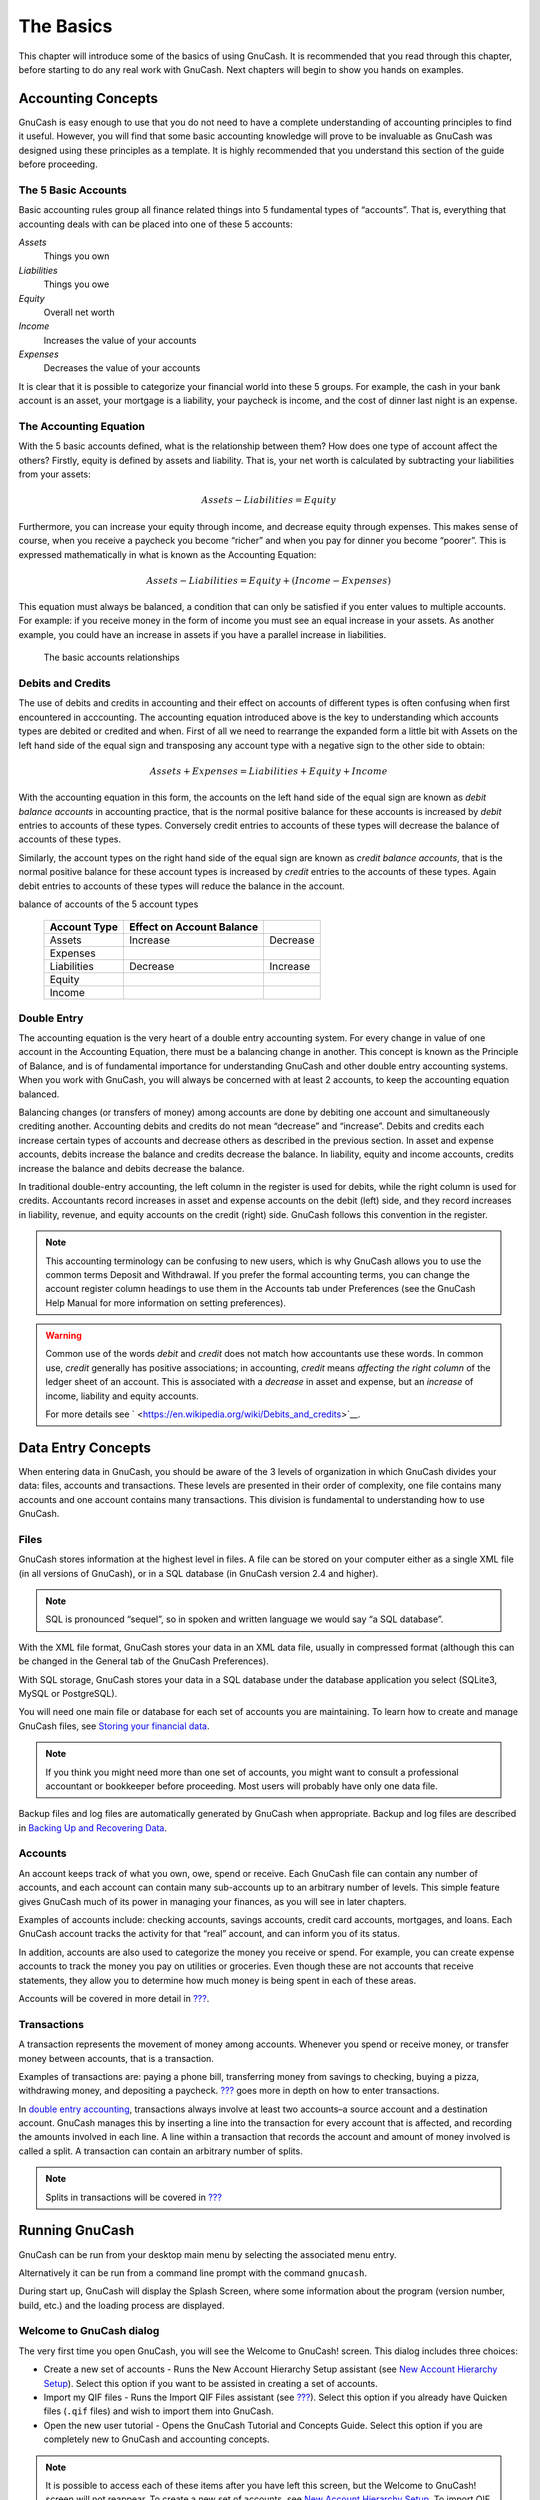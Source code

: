 .. _chapter_basics:

The Basics
==========

This chapter will introduce some of the basics of using GnuCash. It is
recommended that you read through this chapter, before starting to do
any real work with GnuCash. Next chapters will begin to show you hands
on examples.

.. _basics-accounting1:

Accounting Concepts
-------------------

GnuCash is easy enough to use that you do not need to have a complete
understanding of accounting principles to find it useful. However, you
will find that some basic accounting knowledge will prove to be
invaluable as GnuCash was designed using these principles as a template.
It is highly recommended that you understand this section of the guide
before proceeding.

.. _basics-accounting52:

The 5 Basic Accounts
~~~~~~~~~~~~~~~~~~~~

Basic accounting rules group all finance related things into 5
fundamental types of “accounts”. That is, everything that accounting
deals with can be placed into one of these 5 accounts:

*Assets*
   Things you own

*Liabilities*
   Things you owe

*Equity*
   Overall net worth

*Income*
   Increases the value of your accounts

*Expenses*
   Decreases the value of your accounts

It is clear that it is possible to categorize your financial world into
these 5 groups. For example, the cash in your bank account is an asset,
your mortgage is a liability, your paycheck is income, and the cost of
dinner last night is an expense.

.. _basics-accountingequation2:

The Accounting Equation
~~~~~~~~~~~~~~~~~~~~~~~

With the 5 basic accounts defined, what is the relationship between
them? How does one type of account affect the others? Firstly, equity is
defined by assets and liability. That is, your net worth is calculated
by subtracting your liabilities from your assets:

.. math:: Assets - Liabilities = Equity

Furthermore, you can increase your equity through income, and decrease
equity through expenses. This makes sense of course, when you receive a
paycheck you become “richer” and when you pay for dinner you become
“poorer”. This is expressed mathematically in what is known as the
Accounting Equation:

.. math:: Assets - Liabilities = Equity + (Income - Expenses)

This equation must always be balanced, a condition that can only be
satisfied if you enter values to multiple accounts. For example: if you
receive money in the form of income you must see an equal increase in
your assets. As another example, you could have an increase in assets if
you have a parallel increase in liabilities.

.. figure:: figures/basics_AccountRelationships.png
   :alt: The basic accounts relationships

   The basic accounts relationships

.. _basics-debits-credits:

Debits and Credits
~~~~~~~~~~~~~~~~~~

The use of debits and credits in accounting and their effect on accounts
of different types is often confusing when first encountered in
acccounting. The accounting equation introduced above is the key to
understanding which accounts types are debited or credited and when.
First of all we need to rearrange the expanded form a little bit with
Assets on the left hand side of the equal sign and transposing any
account type with a negative sign to the other side to obtain:

.. math::  Assets + Expenses = Liabilities + Equity + Income

With the accounting equation in this form, the accounts on the left hand
side of the equal sign are known as *debit balance accounts* in
accounting practice, that is the normal positive balance for these
accounts is increased by *debit* entries to accounts of these types.
Conversely credit entries to accounts of these types will decrease the
balance of accounts of these types.

Similarly, the account types on the right hand side of the equal sign
are known as *credit balance accounts*, that is the normal positive
balance for these account types is increased by *credit* entries to the
accounts of these types. Again debit entries to accounts of these types
will reduce the balance in the account.

.. table:: Summary of effect of debits (Dr) and credits (Cr) on the
balance of accounts of the 5 account types

   ============ ========================= ========
   Account Type Effect on Account Balance 
   ============ ========================= ========
   Assets       Increase                  Decrease
   Expenses                               
   Liabilities  Decrease                  Increase
   Equity                                 
   Income                                 
   ============ ========================= ========

.. _basics-accountingdouble2:

Double Entry
~~~~~~~~~~~~

The accounting equation is the very heart of a double entry accounting
system. For every change in value of one account in the Accounting
Equation, there must be a balancing change in another. This concept is
known as the Principle of Balance, and is of fundamental importance for
understanding GnuCash and other double entry accounting systems. When
you work with GnuCash, you will always be concerned with at least 2
accounts, to keep the accounting equation balanced.

Balancing changes (or transfers of money) among accounts are done by
debiting one account and simultaneously crediting another. Accounting
debits and credits do not mean “decrease” and “increase”. Debits and
credits each increase certain types of accounts and decrease others as
described in the previous section. In asset and expense accounts, debits
increase the balance and credits decrease the balance. In liability,
equity and income accounts, credits increase the balance and debits
decrease the balance.

In traditional double-entry accounting, the left column in the register
is used for debits, while the right column is used for credits.
Accountants record increases in asset and expense accounts on the debit
(left) side, and they record increases in liability, revenue, and equity
accounts on the credit (right) side. GnuCash follows this convention in
the register.

.. note::

   This accounting terminology can be confusing to new users, which is
   why GnuCash allows you to use the common terms Deposit and
   Withdrawal. If you prefer the formal accounting terms, you can change
   the account register column headings to use them in the Accounts tab
   under Preferences (see the GnuCash Help Manual for more information
   on setting preferences).

.. warning::

   Common use of the words *debit* and *credit* does not match how
   accountants use these words. In common use, *credit* generally has
   positive associations; in accounting, *credit* means *affecting the
   right column* of the ledger sheet of an account. This is associated
   with a *decrease* in asset and expense, but an *increase* of income,
   liability and equity accounts.

   For more details see
   ` <https://en.wikipedia.org/wiki/Debits_and_credits>`__.

.. _basics-entry1:

Data Entry Concepts
-------------------

When entering data in GnuCash, you should be aware of the 3 levels of
organization in which GnuCash divides your data: files, accounts and
transactions. These levels are presented in their order of complexity,
one file contains many accounts and one account contains many
transactions. This division is fundamental to understanding how to use
GnuCash.

.. _basics-files2:

Files
~~~~~

GnuCash stores information at the highest level in files. A file can be
stored on your computer either as a single XML file (in all versions of
GnuCash), or in a SQL database (in GnuCash version 2.4 and higher).

.. note::

   SQL is pronounced “sequel”, so in spoken and written language we
   would say “a SQL database”.

With the XML file format, GnuCash stores your data in an XML data file,
usually in compressed format (although this can be changed in the
General tab of the GnuCash Preferences).

With SQL storage, GnuCash stores your data in a SQL database under the
database application you select (SQLite3, MySQL or PostgreSQL).

You will need one main file or database for each set of accounts you are
maintaining. To learn how to create and manage GnuCash files, see
`Storing your financial data <#basics-files1>`__.

.. note::

   If you think you might need more than one set of accounts, you might
   want to consult a professional accountant or bookkeeper before
   proceeding. Most users will probably have only one data file.

Backup files and log files are automatically generated by GnuCash when
appropriate. Backup and log files are described in `Backing Up and
Recovering Data <#basics-backup1>`__.

.. _basics-accounts2:

Accounts
~~~~~~~~

An account keeps track of what you own, owe, spend or receive. Each
GnuCash file can contain any number of accounts, and each account can
contain many sub-accounts up to an arbitrary number of levels. This
simple feature gives GnuCash much of its power in managing your
finances, as you will see in later chapters.

Examples of accounts include: checking accounts, savings accounts,
credit card accounts, mortgages, and loans. Each GnuCash account tracks
the activity for that “real” account, and can inform you of its status.

In addition, accounts are also used to categorize the money you receive
or spend. For example, you can create expense accounts to track the
money you pay on utilities or groceries. Even though these are not
accounts that receive statements, they allow you to determine how much
money is being spent in each of these areas.

Accounts will be covered in more detail in `??? <#chapter_accts>`__.

.. _basics-transactions2:

Transactions
~~~~~~~~~~~~

A transaction represents the movement of money among accounts. Whenever
you spend or receive money, or transfer money between accounts, that is
a transaction.

Examples of transactions are: paying a phone bill, transferring money
from savings to checking, buying a pizza, withdrawing money, and
depositing a paycheck. `??? <#chapter_txns>`__ goes more in depth on how
to enter transactions.

In `double entry accounting <#basics-accountingdouble2>`__, transactions
always involve at least two accounts–a source account and a destination
account. GnuCash manages this by inserting a line into the transaction
for every account that is affected, and recording the amounts involved
in each line. A line within a transaction that records the account and
amount of money involved is called a split. A transaction can contain an
arbitrary number of splits.

.. note::

   Splits in transactions will be covered in
   `??? <#txns-registers-multiaccount2>`__

.. _basics-running-gnucash:

Running GnuCash
---------------

GnuCash can be run from your desktop main menu by selecting the
associated menu entry.

Alternatively it can be run from a command line prompt with the command
``gnucash``.

During start up, GnuCash will display the Splash Screen, where some
information about the program (version number, build, etc.) and the
loading process are displayed.

.. _basics-welcome-to-gnucash:

Welcome to GnuCash dialog
~~~~~~~~~~~~~~~~~~~~~~~~~

The very first time you open GnuCash, you will see the Welcome to
GnuCash! screen. This dialog includes three choices:

-  Create a new set of accounts - Runs the New Account Hierarchy Setup
   assistant (see `New Account Hierarchy
   Setup <#basics-acct-hierarchy>`__). Select this option if you want to
   be assisted in creating a set of accounts.

-  Import my QIF files - Runs the Import QIF Files assistant (see
   `??? <#importing-qif>`__). Select this option if you already have
   Quicken files (``.qif`` files) and wish to import them into GnuCash.

-  Open the new user tutorial - Opens the GnuCash Tutorial and Concepts
   Guide. Select this option if you are completely new to GnuCash and
   accounting concepts.

.. note::

   It is possible to access each of these items after you have left this
   screen, but the Welcome to GnuCash! screen will not reappear. To
   create a new set of accounts, see `New Account Hierarchy
   Setup <#basics-acct-hierarchy>`__. To import QIF files, see
   `??? <#importing-qif>`__.

.. _basics-acct-hierarchy:

New Account Hierarchy Setup
~~~~~~~~~~~~~~~~~~~~~~~~~~~

The *New Account Hierarchy Setup* assistant helps you to create a set of
GnuCash accounts. It will appear if you choose Create a new set of
accounts in the Welcome to GnuCash! menu, or when you select File > New.

This assistant will create a new blank GnuCash file and guide you
through the creation of a *Chart of Accounts*. There are several steps
in the assistant, which are outlined below.

1. The first screen briefly describes what this assistant does.

2. New Book Options allows you to set different attributes for your file
   that affect the file as a whole. This screen has four tabs: Accounts,
   Budgeting, Business, and Counters. These items are explained
   elsewhere in the Guide, and can be changed at a later point.

3. Choose Currency sets the default currency for new accounts. This is
   based on the computer locale settings, and can be modified later in
   the Accounts tab under Preferences (see
   `??? <#configuring-preferences-accounts>`__).

4. Choose accounts to create allows you to create an initial set of
   accounts. These can be edited as needed afterward. The screen is
   divided into three parts.

   -  The left upper portion has a list of Categories for commonly used
      hierarchies of accounts. Select from this list the types of
      accounts you wish to use. You can select as many of the categories
      of accounts as you wish.

   -  The left lower section has a Category Description that displays a
      detailed description of the category currently highlighted.

   -  The right side has a list of the Accounts that will be created
      from a selected category. Note that the accounts listed here are
      *only* the selected category; your final data file will include
      *all* of the accounts for all of the selected Categories.

5. Setup selected accounts lists all the accounts you selected on Choose
   accounts to create, and allows you to enter opening balances and to
   designate *Placeholder* accounts.

   .. note::

      Equity accounts do not have opening balances, so the opening
      balance value for this kind of account is locked and set to zero.

   .. note::
      :name: placeholder-acct

      *Placeholder* accounts are used to create a hierarchy of accounts
      and normally do not have transactions or opening balances.

   -  The left side of the screen has a list of Account Names. Select an
      account by "clicking" once in the Account Names column with the
      account highlighted. This will open the account name for changes.

   -  The right side of the screen has a check-box to make an account a
      Placeholder and a box to add the Opening Balance for the selected
      account. Again a single click in the Opening Balance or
      Placeholder column will open the field for changes.

6. Finish account setup is the last screen and gives you a final option
   to cancel the process.

   .. warning::

      If you choose to cancel, any selections you have made up to this
      point will be lost.

.. _basics-tip2:

Tip of the Day
~~~~~~~~~~~~~~

GnuCash provides a Tip of the Day screen to give helpful hints for using
the program:

|The Tip of the Day|

These tips provide useful information for beginning users. To view more
of the tips, click Forward to continue. If you do not wish to see this
screen box on start-up, deselect the box next to Show tips at startup.
When you have finished viewing the helpful tips, click Close to close
the Tip of the Day screen.

.. _basics-main2:

Account Tree Window
~~~~~~~~~~~~~~~~~~~

You should now see the Accounts window, which appears as shown below.
The exact layout of the account tree will depend on which default
accounts you selected during the New Account Hierarchy Setup. In this
example, the Common Accounts are shown.

|The Account Tree Window|

The Account Tree window (also known as a Chart of Accounts, or CoA)
provides an overview of the data contained in the current file. It
contains a list of account names and their current balances.

From this window, you can open the register of any account either by
double-clicking the account name, right clicking the account name and
selecting Open Account from the menu, or by using the Open button on the
toolbar. GnuCash allows you to have as many account registers open as
you wish. For more information on using account registers, see `Account
Register Window <#basics-register2>`__.

.. tip::

   Clicking the small triangle to the left of an account that has
   children will expand the tree view showing child accounts.

At the top of this window is the *Titlebar*, which displays the file
name for this set of accounts (once you have saved the file.) Below that
is the *Menubar*. You can access the menu options by either clicking on
these menu headings or by using shortcuts and access keys (see `Menu
Shortcuts <#basics-shortcut2>`__). Next is the *Toolbar*, which contains
buttons for the most common functions.

The account tree appears below the *Toolbar*. Once you have started
creating accounts, the account names will appear in the account tree.
You can customize which headings show up by using the small down-arrow
at the far right just above the account tree.

At the bottom is the *Statusbar*, which tells you information about what
you own (Net Assets) and how much money you have made (Profits).

.. _basics-register2:

Account Register Window
~~~~~~~~~~~~~~~~~~~~~~~

Account Register windows are used to enter and edit your account data.
As the name suggests, they look similar to a checkbook register.

|The Checking Account Register|

`??? <#chapter_txns>`__ explains more about account register windows and
how to enter data into them. For now, note that the parts of an account
register window are similar to the parts of the account tree window
described earlier. The *Titlebar* at the top contains the account name.
Below that, the *Menubar* contains menu options related to the account
register. *Toolbar* buttons simplify common data entry functions. The
*Statusbar* at the bottom of the window, displays some account balances
covered in `??? <#chapter_txns>`__. At the bottom of the account
register window, information appears about the current location of the
cursor.

.. note::

   In the register windows, you can resize the various columns that
   GnuCash displays, *but keep in mind that the Description and Balance
   columns behave differently from other columns*.

   The Description column is designed to expand automatically to fill
   all unused horizontal screen space. Therefore you should set the
   widths of all your other columns before setting the Description
   column width.

   The Balance column must be resized by double-clicking on the column
   heading.

.. _basics-toolbar2:

Toolbar Buttons
~~~~~~~~~~~~~~~

Both the account tree window and the account register window contain
*Toolbar* buttons. These buttons provide quick access to common
functions such as Save and Open in the account tree window and Record
and Delete in the account register window. If you are not sure what a
button does, move the mouse pointer over that button, and you should see
a description of the function appear.

Here is a summary of the account tree window buttons:

Save
   Save the current file to disk

Close
   Close the current notebook page

Open, Edit, New and Delete
   These are functions related to accounts. They are discussed in
   `??? <#chapter_accts>`__.

Register-specific buttons are discussed in `??? <#chapter_txns>`__.

.. _basics-tabbar:

Tab Bar
~~~~~~~

GnuCash uses a tabbed model that allows you to open multiple account
registers and reports simultaneously. Each open window (which can
include account registers, reports, or Scheduled Transactions windows)
is given a tab on this bar that you can click to view that window. Tabs
can be configured in Preferences to appear along any side of the GnuCash
window.

To see the full name for a tab, hover the mouse pointer over an account
window tab.

If more screens are open than can be displayed across the screen, some
tabs will not display. You can move through all tabs by clicking the
arrows on either end of the tab bar. A complete list of tabs can be
viewed by right-clicking the Tab Bar and any tab can be selected by
clicking it.

.. _basics-options2:

Menu Items
~~~~~~~~~~

The account tree window and the account register window both contain
menu headings in a *Menubar*. Clicking on a menu heading brings up the
menu items for that heading.

You can click on the account tree menu headings and then move the mouse
pointer over the menu items to see what they do. As the pointer moves
over a menu item, a description of the item appears in the lower
left-hand corner of the window (inside the *Statusbar*). To select a
menu item, click on it.

You can also access the most common menu items in a window by
right-clicking the mouse anywhere in that window. In the account tree
window, this will bring up a list of account items. In the account
register window, this will bring up a list of transaction items.

Other ways of accessing menu items are through keyboard shortcuts and
access keys, described next.

.. _basics-shortcut2:

Menu Shortcuts
~~~~~~~~~~~~~~

All of the menu items have access keys which are marked by underlined
characters in the menu names. Pressing the Alt key with the underlined
character in the menu heading will bring up the menu items for that
heading. Once the menu items are displayed, type the underlined
character in the menu item to activate it. For example, typing Alt+ +F
in the main window brings up the File menu, then typing S will save the
file. Access keys are fixed and cannot be changed by users.

Some of the more commonly used menu items also have shortcut keys that
directly activate the command without having to traverse the menu
structure. These shortcuts typically use the Ctrl key, although they can
use any key combination. Menu shortcuts are displayed at the end of each
menu item.

.. _basics-files1:

Storing your financial data
---------------------------

.. _basics-files1-overview:

Overview
~~~~~~~~

GnuCash offers several formats for storing your financial data. The
default file storage format is XML, while SQL storage is available in
SQLite, MySQL, and PostgreSQL formats. Users can choose a file format
for new files from File > Save and for existing files from File > Save
As... dialogs.

The XML storage format is a text file that by default is compressed,
which is a preference that is set at Edit > Preferences General Compress
files. SQLite storage is also available, and stores your data in a
single file on your system, like the XML format. However, internally, an
SQLite file is managed as a database. The MySQL and PostgreSQL storage
options require access to a MySQL or PostgreSQL database server and the
installation of additional database drivers on your machine.

.. tip::

   Users can change the format at any time by using File > Save As....
   This will create a copy of the data file in the selected format.

.. _basics-files-storage-comparison:

Storage Comparison and Recommendations
~~~~~~~~~~~~~~~~~~~~~~~~~~~~~~~~~~~~~~

Each storage format has benefits and shortcomings that users should
consider for their needs and abilities. See the
`#basics-storage-comparison-table <#basics-storage-comparison-table>`__
below for further details.

The XML format is the most stable and established, and for this reason,
it is recommended for most users. SQL storage was added for the 2.4
release and has become an increasingly popular choice for users. The
SQLite format allows users to realize the benefits of SQL storage
without the overhead of installing or managing a full DBMS. MySQL and
PostgreSQL require the installation of MySQL and PostgreSQL DBMS,
respectively, and are best maintained only by experienced database
administrators.

.. note::

   Use of a SQL back end for storage implies to many that GnuCash has
   fully implemented DBMS features, including multi-user and incremental
   data manipulation. However, GnuCash does not currently implement
   these features, although it is a long term goal of the development
   team.

.. _basics-storage-comparison-tblsect:

Storage Comparison Table
~~~~~~~~~~~~~~~~~~~~~~~~

.. table:: Storage Comparison

   +--------------+------------+--------------+------------+------------+
   |              | XML        | SQLite       | MySQL      | PostgreSQL |
   +==============+============+==============+============+============+
   | Availability | Built-in   | Depends on   |            |            |
   |              |            | pa           |            |            |
   |              |            | ckaging [5]_ |            |            |
   +--------------+------------+--------------+------------+------------+
   | File         | gnucash    | N/A [6]_     |            |            |
   | extension    |            |              |            |            |
   +--------------+------------+--------------+------------+------------+
   | Additional   | None       | MySQL        | PostgreSQL |            |
   | software     |            |              |            |            |
   +--------------+------------+--------------+------------+------------+
   | Additional   | None       | Database     |            |            |
   | expertise    |            | A            |            |            |
   |              |            | dministrator |            |            |
   +--------------+------------+--------------+------------+------------+
   | Compression  | gzip       | N/A          |            |            |
   +--------------+------------+--------------+------------+------------+
   | File Save    | On command | On commit    |            |            |
   +--------------+------------+--------------+------------+------------+
   | Multi-user   | No         | No           | No         | No         |
   +--------------+------------+--------------+------------+------------+

.. _basics-create-data:

Creating a file
~~~~~~~~~~~~~~~

To create a new GnuCash file do the following:

1. From the GnuCash *Menubar*, choose File > New File. The New Account
   Hierarchy setup assistant will start.

   .. note::

      If you are running GnuCash for the first time, you will be
      presented with the Welcome to GnuCash! screen. This screen is
      described in detail in the GnuCash manual.

2. Set your preferences in the assistant and move through the screens
   with the Forward, Cancel and Previous buttons.

.. _basics-store-data:

Saving data
~~~~~~~~~~~

Follow these steps to save the file under your preferred name:

1. Choose File > Save As... from the *Menubar* or select the Save
   *Toolbar* button. GnuCash will bring up the save window.

2. Select the Data Format of the file you are saving from the drop down
   list. The default selection is XML but if you have set up a database
   back end you can change to that format.

   Depending on the selected Data Format the window can change as
   described in the following.

3. 

   -  If you selected XML or sqlite3 you will see a screen like this:

      .. figure:: figures/basics_SaveXML.png
         :alt: Save screen when XML or sqlite3 is selected.
         :width: 510px

         Save screen when XML or sqlite3 is selected.

      Type your chosen filename in the Name field. It is not necessary
      to specify an extension when you write the file name. GnuCash will
      automatically add the extension ``.gnucash`` to the file.

      .. note::

         The ``.gnucash`` extension was introduced in the 2.3 series of
         GnuCash. For already existing files, the extension will never
         be changed. So if you open an existing file named
         ``Myoldfile``, that name won’t be changed if the file is saved.
         You might use the Save As... command and give the file a new
         name in order to have it saved with the extension ``.gnucash``.

      Select the path where the file will be saved by browsing the tree
      in the lower panes.

      .. tip::

         Click on the Create Folder button to create a new folder with a
         custom name in the selected path.

   -  If you selected mysql or postgres Data Format you will see a
      screen like this:

      .. figure:: figures/basics_SaveSQL.png
         :alt: Save screen when mysql or postgres is selected.
         :width: 510px

         Save screen when mysql or postgres is selected.

      Enter in this window the Database Connection information: Host,
      Database, Username and Password.

      .. warning::

         Saving to mysql or postgres requires the proper permissions in
         that database, that is you need to have the permissions to
         create a new database with the given database name, or you need
         to have write access to an existing database with the given
         database name.

4. Click the Save As button to save the file.

If you are keeping track of finances for a single household, you need
only one file. But if you are also tracking business finances or want to
keep data separate for some reason, then you will need more than one
file.

Before ending each GnuCash session, be sure to save your data changes
using File > Save or the Save *Toolbar* button.

.. note::

   As it is very important to save your data frequently to avoid losing
   them for whatever reason, GnuCash is able to automatically save the
   opened file every a certain amount of time. This interval can be set
   in the General tab under Edit > Preferences (GnuCash > Preferences on
   MacOS). Keep in mind that this option is relevant only if you are
   saving in XML format. If you are working with a database, the Save
   button and the Save menu entry will be grayed out because changes are
   stored right away.

.. _basics-open-data:

Opening data
~~~~~~~~~~~~

To open an existing file or database, select File > Open from the menu.
In the window that will open, select the Data Format. If you selected
File choose the file you want to open by browsing the folders in the
lower panes. Else, enter the required Database Connection information.

.. tip::

   GnuCash keeps a list of the recently opened files. Open the File menu
   and you will see listed the names of recently opened files. Click on
   the one you want to load to open it.

.. _basics-expt-acct:

Duplicating an Account Hierarchy
~~~~~~~~~~~~~~~~~~~~~~~~~~~~~~~~

In some cases, it might be useful to duplicate the structure of an
existing data file in a new file. For example, you might want to try out
new accounting techniques without corrupting your actual accounting
data, or you might need to follow accounting guidelines that require you
to close your books at the end of the year and begin each year with a
fresh set of books.

GnuCash allows you to create an empty copy of your Chart of Accounts
simply by selecting File > Export > Export Accounts. When you select
this command, you are asked to provide the name for the new empty file,
and GnuCash creates a new data file that contains only your account
hierarchy (that is, there is no transaction data). Once saved, the new
file can be opened like any other GnuCash data file as described above.

.. _basics-backup1:

Backing Up and Recovering Data
------------------------------

GnuCash creates several types of files to help ensure that your data is
not lost. If you look in the folder where your saved file resides, you
may see other files generated by GnuCash with the following extensions:
``.gnucash``, ``.log``, ``.LCK``, ``.LNK`` in the same directory as your
primary data file. What each of these files does is presented below.

.. note::

   The following sections are relevant only if you are saving your
   financial data in the XML format

::

         $ ls
         myfile.gnucash
         myfile.gnucash.20100414185747.gnucash
         myfile.gnucash.20100414223248.log
         myfile.gnucash.20100415114340.gnucash
         myfile.gnucash.20100415154508.log
         myfile.gnucash.20100415173322.gnucash
         myfile.gnucash.20100415194251.log
         myfile.gnucash.7f0982.12093.LNK
         myfile.gnucash.LCK
       

.. _basics-backupxac2:

Backup file (.gnucash)
~~~~~~~~~~~~~~~~~~~~~~

Each time you save your data file, a backup copy will also be saved with
the extension ``.YYYYMMDDHHMMSS.gnucash``. This backup file is a
complete copy of your previous data file, and the filename format refers
to the data file, year, month, day and time of the backup. For example,
the filename ``myfile.gnucash.20100414185747.gnucash`` indicates this is
a backup copy of the file ``myfile`` saved in the year 2010, April 14,
at 6:57:47 p.m.

To restore an old backup file, simply open the
``.YYYYMMDDHHMMSS.gnucash`` file with the date to which you wish to
return. Be sure to save this file under a different name.

.. note::

   ``.YYYYMMDDHHMMSS.xac`` instead of the actual extension
   ``.YYYYMMDDHHMMSS.gnucash``. So if you upgrade from the 2.2 series to
   the 2.4 series, you may end up with both ``.YYYYMMDDHHMMSS.xac`` and
   ``.YYYYMMDDHHMMSS.gnucash`` backup files in your directory.

.. _basics-backuplog2:

Log file (.log)
~~~~~~~~~~~~~~~

Each time you open and edit a file in GnuCash, GnuCash creates a log
file of changes you have made to your data file. The log file uses a
similar naming format as the backup files: ``.YYYYMMDDHHMMSS.log``. Log
files are not a full backup of your data file - they simply record
changes you have made to the data file in the current GnuCash session.

In case you exit GnuCash inadvertently, possibly due to a power outage
or a system wide crash, it is possible to recover most of your work
since the last time you saved your GnuCash file using this log file.
This is the procedure:

1. Open the last saved GnuCash file.

2. Go to File > Import > Replay GnuCash .log file and select the one
   .log file with the same date as the saved file you just opened. Make
   sure that you picked the right .log file, or you will possibly wreak
   havoc in your accounts.

Log replaying will recover any transaction affecting the balance entered
since the last save, including those created from scheduled transactions
and business features (invoices, bills, etc.).

.. warning::

   Changes to the scheduled transactions, invoices or bills themselves
   are NOT recovered, and their transactions that were recovered may not
   be properly associated with them, and should thus be double-checked.
   Especially for business transactions, you may have to delete and
   re-create some of them. If you do not, although the balance will be
   correct, some reports may not.

.. _basics-backuplock2:

Lock files (.LNK and .LCK)
~~~~~~~~~~~~~~~~~~~~~~~~~~

You may occasionally see ``.LNK`` and ``.LCK`` files appear. These do
not store any data, but they are created to prevent more than one user
from opening the same file at the same time. These files are
automatically created when you open the file, to lock it so no one else
can access it. When you close your GnuCash session or open another file,
GnuCash unlocks the first data file by deleting the ``.LCK`` and
``.LNK`` files.

If GnuCash crashes while you have a data file open, the ``.LCK`` and
``.LNK`` files are not deleted. The next time you try to open GnuCash,
you will get a warning message that the file is locked. The warning
message appears because the ``.LNK`` and ``.LCK`` files are still in
your directory. It is safe to choose Yes to open the file, but you
should delete the ``.LNK`` and ``.LCK`` files (using a terminal window
or your file manager). Once those files are deleted, you will not get
the warning message again unless GnuCash crashes.

.. _basics-backupmanage2:

File Management
~~~~~~~~~~~~~~~

So which files should you keep around? Keep your main data file, of
course. It’s a good idea to keep some of the more recent
``.YYYYMMDDHHMMSS.gnucash`` backup files, but you can safely delete the
``.log`` files since they are not complete copies of your data.

.. note::

   If you upgraded from a GnuCash version prior to 2.4, you may also
   have backup files in the old ``.xac`` format. For these files you can
   apply the same principle described above for
   ``.YYYYMMDDHHMMSS.gnucash`` backup files.

You should also delete any ``.LCK`` and ``.LNK`` files that you see
after closing GnuCash. If you decide to back up your data file to
another disk manually, it’s enough to back up the main data file - not
the ``.YYYYMMDDHHMMSS.gnucash`` backup files.

.. note::

   By default GnuCash will automatically delete any ``.log`` and
   ``.YYYYMMDDHHMMSS.gnucash`` backup files that are older than 30 days.
   You can change this behavior in the GnuCash preferences in the
   General tab under Edit > Preferences (GnuCash > Preferences on
   MacOS).

.. _basics-migrate-settings:

Migrating GnuCash data
----------------------

Sometimes you may need to move your financial data and GnuCash settings
to another machine. Typical use cases are when you buy a new computer or
if you want to use the same settings over two different operating
systems in a dual boot configuration.

.. _migrate-financial:

Migrating financial data
~~~~~~~~~~~~~~~~~~~~~~~~

Migrating GnuCash financial data is a as simple as copying ``.gnucash``
files with a file manager if you know where they are saved. If you can’t
remember where a file is stored but you can open it directly within
GnuCash, save it in the desired path from within GnuCash.

All other files in the folder are either backups or log files. It won’t
do any harm to copy them too, but it’s not likely to do any good,
either.

.. _migrate-prefs:

Migrating preferences data
~~~~~~~~~~~~~~~~~~~~~~~~~~

Preferences are stored in three different locations: one for GnuCash
preferences, one for reports, and one for online banking settings.
Preferences are managed by gsettings, reports are managed by GnuCash
itself, and online banking is managed by aqbanking. If you do not use
online banking, then you will not have this folder on your machine.

Where the GnuCash preferences are stored varies depending on your
operating system (see `table_title <#App-sett-loc>`__,
`table_title <#Report-loc>`__, and `table_title <#OB-sett-loc>`__). To
back up and transfer your entire installation, you must copy these
preferences as well.

.. table:: Application Settings Locations

   +------------------+--------------------------------------------------+
   | Operating system | folder                                           |
   +==================+==================================================+
   | Unix             | GnuCash preferences are stored in dconf. You can |
   |                  | use the commands ``dconf dump /org/gnucash/`` on |
   |                  | the old machine and ``dconf load /org/gnucash/`` |
   |                  | on the new machine to migrate your preferences.  |
   +------------------+--------------------------------------------------+
   | Mac OSX          | ``~/Library/Preferences/gnucash.plist``          |
   +------------------+--------------------------------------------------+
   | Windows          | The preferences are stored in the Windows        |
   |                  | registry                                         |
   |                  | ``HKEY_CURRENT_USER/software/GSettings``         |
   +------------------+--------------------------------------------------+

.. table:: Saved Reports Locations

   +------------------+--------------------------------------------------+
   | Operating system | folder                                           |
   +==================+==================================================+
   | Unix             | ``~/.local/share/gnucash/``  [9]_                |
   +------------------+--------------------------------------------------+
   | Mac OSX          | ``~/Library/Application Support/gnucash``        |
   +------------------+--------------------------------------------------+
   | Windows          | ``Documents and Settings/Username/.gnucash`` or  |
   |                  | ``Users/Username/.gnucash``                      |
   +------------------+--------------------------------------------------+

.. table:: Online Banking Settings Locations

   ================ ==============================================
   Operating system folder
   ================ ==============================================
   Unix             ``~/.aqbanking``
   Mac OSX          ``~/.aqbanking``
   Windows          ``Documents and Settings/Username/.aqbanking``
   ================ ==============================================

.. note::

   On Unix and Mac OSX, these folders will generally not display in the
   file manager. You must set the file manager to show hidden files and
   folders to see them.

.. tip::

   On Unix and Mac OSX, the ~ symbol means the ``home`` folder.

.. _basics-together1:

Putting It All Together
-----------------------

.. note::

   This section begins a tutorial that will continue throughout this
   book. At the end of each chapter, you will see a Putting It All
   Together section that walks you through examples to illustrate
   concepts discussed in that section. Each Putting It All Together
   section builds on the previous one, so be sure to save your file for
   easy access.

Let’s get started!

1. First, let’s create a file to store your real data. Open GnuCash and
   select File > New File from the *Menubar*. This will start the New
   Account Hierarchy Setup assistant that allows you to create several
   accounts at once.

   .. note::

      If you are running GnuCash for the first time, you will be
      presented with the Cannot find default values screen which is
      described in details in the GnuCash manual.

   .. figure:: figures/basics_NewAccountHierarchySetup.png
      :alt: New Account Hierarchy Setup: Introduction
      :width: 510px

      New Account Hierarchy Setup: Introduction

   The first screen of the assistant gives you a description of what the
   assistant does. Click the Forward button to proceed to the next
   screen.

2. In the second screen, set the New Book Options on the different tabs,
   then press the Forward button. You can also update these options
   later using File > Properties. For details of these options, see the
   GnuCash Help manual, chapter Customizing GnuCash, Book Options.

   .. figure:: figures/basics_NewBookOpts.png
      :alt: New Account Hierarchy Setup: Book Options
      :width: 510px

      New Account Hierarchy Setup: Book Options

3. In the third screen, select the currency to use for the new accounts
   from the dropdown list. Then press the Forward button.

   .. note::

      The currency you select here, will be assigned to all the accounts
      created in this assistant.

   .. figure:: figures/basics_NewAccountHierarchySetup_currency.png
      :alt: New Account Hierarchy Setup: Currency Selection
      :width: 510px

      New Account Hierarchy Setup: Currency Selection

4. In the fourth screen select the Common Accounts group in the
   Categories pane. Then press the Forward button to proceed.

   .. note::

      If you want, you can select one or more of the predefined
      account-groups here. For more information on account types, see
      `??? <#accts-types1>`__.

   .. figure:: figures/basics_NewAccountHierarchySetup_Accounts.png
      :alt: New Account Hierarchy Setup: Account Selection
      :width: 510px

      New Account Hierarchy Setup: Account Selection

5. In the fifth screen you will be able to set an Opening Balance on
   each of the accounts, as well as indicate if the account should be a
   Placeholder. As these features will be described in next chapters,
   leave all as configured by GnuCash and click Forward to open the last
   screen of the assistant.

   .. figure:: figures/basics_NewAccountHierarchySetup_Setup.png
      :alt: New Account Hierarchy Setup: Account Setup
      :width: 510px

      New Account Hierarchy Setup: Account Setup

6. In the last screen of the assistant, click Apply to create all the
   accounts and leave the assistant.

   .. figure:: figures/basics_NewAccountHierarchySetup_Finish.png
      :alt: New Account Hierarchy Setup: Finish
      :width: 510px

      New Account Hierarchy Setup: Finish

7. After pressing Apply in the previous window, you will be presented
   with the save dialog. Select the XML Data Format, Name the file as
   ``gcashdata_1``, select the folder where to save the file (remember
   it as the data file will be used in the tutorials throughout this
   manual), and finally press the Save as button.

   Your main window should now look something like this:

   .. figure:: figures/basics_EmptyAccounts.png
      :alt: Tutorial: Starting Account View of the Test File
      :width: 510px

      Tutorial: Starting Account View of the Test File

.. [1]
   SQLite relies on an additional package and driver (called libdbi and
   libdbd-sqlite3, respectively), which are installed by default on Mac
   OS and Windows. Linux users may need to manually install these for
   SQLite.

   MySQL and PostgreSQL may require the installation of additional
   software drivers (libdbd-mysql and libdbd-pgsql).

.. [2]
   MySQL and PostgreSQL place data within their own storage system.

.. [3]
   SQLite relies on an additional package and driver (called libdbi and
   libdbd-sqlite3, respectively), which are installed by default on Mac
   OS and Windows. Linux users may need to manually install these for
   SQLite.

   MySQL and PostgreSQL may require the installation of additional
   software drivers (libdbd-mysql and libdbd-pgsql).

.. [4]
   MySQL and PostgreSQL place data within their own storage system.

.. [5]
   SQLite relies on an additional package and driver (called libdbi and
   libdbd-sqlite3, respectively), which are installed by default on Mac
   OS and Windows. Linux users may need to manually install these for
   SQLite.

   MySQL and PostgreSQL may require the installation of additional
   software drivers (libdbd-mysql and libdbd-pgsql).

.. [6]
   MySQL and PostgreSQL place data within their own storage system.

.. [7]
   Up to GnuCash 2.6.21 it was ``~/.gnucash/``

.. [8]
   Up to GnuCash 2.6.21 it was ``~/.gnucash/``

.. [9]
   Up to GnuCash 2.6.21 it was ``~/.gnucash/``

.. |The Tip of the Day| image:: figures/basics_TipOfDay.png
.. |The Account Tree Window| image:: figures/basics_Accounts.png
.. |The Checking Account Register| image:: figures/basics_CheckAccount.png
   :width: 510px
